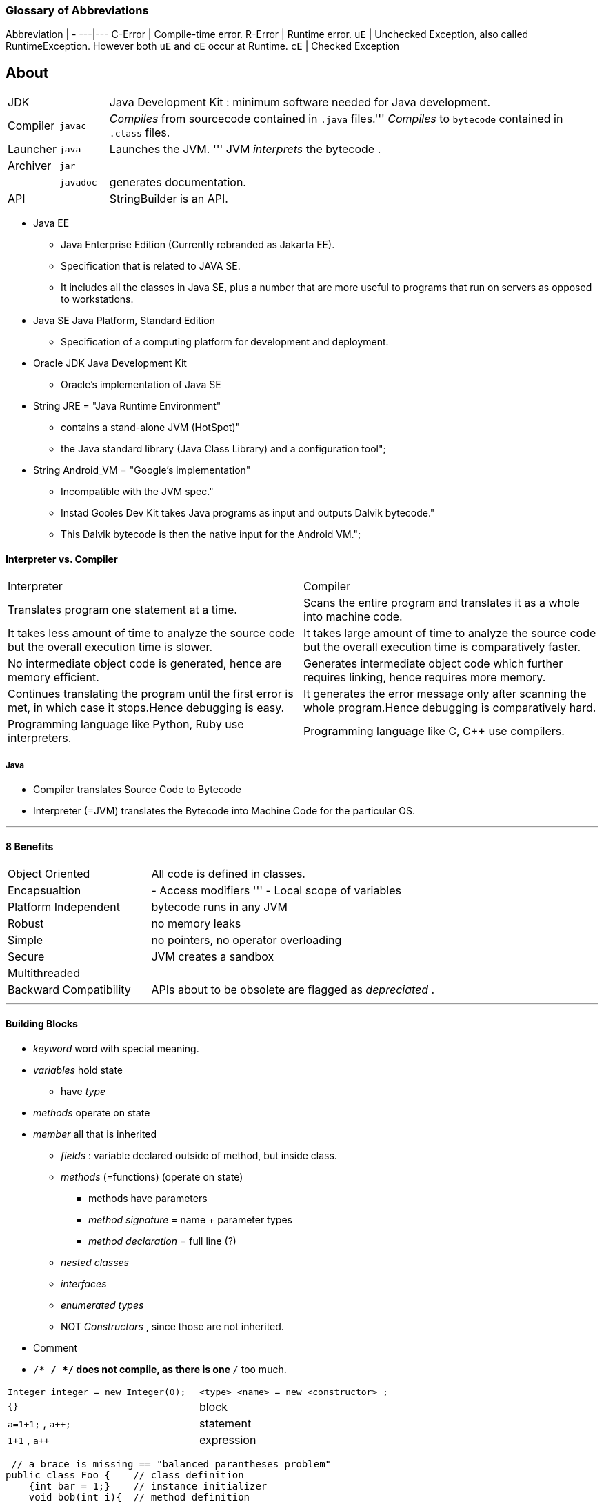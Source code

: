=== Glossary of Abbreviations

Abbreviation | -
---|---
C-Error | Compile-time error.
R-Error | Runtime error.
`uE`    | Unchecked Exception, also called RuntimeException. However both `uE` and `cE` occur at Runtime.
`cE`    | Checked Exception

== About

[cols="10,10,100"]
|===
|JDK     | | Java Development Kit : minimum software needed for Java development.
|Compiler | `javac` | _Compiles_ from sourcecode contained in `.java` files.''' _Compiles_ to `bytecode` contained in `.class` files.
|Launcher | `java` |Launches the JVM. ''' JVM _interprets_ the bytecode .
|Archiver| `jar` |
| | `javadoc` | generates documentation.
| API | | StringBuilder is an API.
|===

* Java EE
** Java Enterprise Edition (Currently rebranded as Jakarta EE).
** Specification that is related to JAVA SE.
** It includes all the classes in Java SE, plus a number that are more useful to programs that run on servers as opposed to workstations.
* Java SE Java Platform, Standard Edition
** Specification of a computing platform for development and deployment.
* Oracle JDK Java Development Kit
** Oracle's implementation of Java SE
* String JRE = "Java Runtime Environment" +
** contains a stand-alone JVM (HotSpot)" +
** the Java standard library (Java Class Library) and a configuration tool";
* String Android_VM = "Google's implementation" +
** Incompatible with the JVM spec." +
** Instad Gooles Dev Kit takes Java programs as input and outputs Dalvik bytecode." +
** This Dalvik bytecode is then the native input for the Android VM.";

==== Interpreter vs. Compiler


|===
|Interpreter | Compiler
|Translates program one statement at a time.| Scans the entire program and translates it as a whole into machine code.
|It takes less amount of time to analyze the source code but the overall execution time is slower.| It takes large amount of time to analyze the source code but the overall execution time is comparatively faster.
|No intermediate object code is generated, hence are memory efficient.|Generates intermediate object code which further requires linking, hence requires more memory.
|Continues translating the program until the first error is met, in which case it stops.Hence debugging is easy.| It generates the error message only after scanning the whole program.Hence debugging is comparatively hard.
|Programming language like Python, Ruby use interpreters.| Programming language like C, C++ use compilers.
|===

===== Java
* Compiler translates Source Code to Bytecode
* Interpreter (=JVM) translates the Bytecode into Machine Code for the particular OS.

'''

==== 8 Benefits
[cols="10,20"]
|===
|Object Oriented | All code is defined in classes.
|Encapsualtion | - Access modifiers ''' - Local scope of variables
|Platform Independent | bytecode runs in any JVM
|Robust| no memory leaks
| Simple | no pointers, no operator overloading
| Secure | JVM creates a sandbox
| Multithreaded |
| Backward Compatibility | APIs about to be obsolete are flagged as _depreciated_ .
|===

'''

==== Building Blocks
* _keyword_ word with special meaning.
* _variables_ hold state
** have _type_
* _methods_ operate on state
* _member_ all that is inherited
** _fields_ : variable declared outside of method, but inside class.
** _methods_ (=functions) (operate on state)
*** methods have parameters
*** _method signature_ = name + parameter types
*** _method declaration_ = full line (?)
** _nested classes_
** _interfaces_
** _enumerated types_
** NOT _Constructors_ , since those are not inherited.
* Comment
* `/* */ */` does not compile, as there is one `*/` too much.

|===
|`Integer integer = new Integer(0);` | `<type> <name>   = new     <constructor> ;`
|`{}` | block
|`a=1+1;` , `a++;` | statement
|`1+1` , `a++` | expression
|===

[source,java]
 // a brace is missing == "balanced parantheses problem"
public class Foo {    // class definition
    {int bar = 1;}    // instance initializer
    void bob(int i){  // method definition
        {i++;}        // inner block
}   }

'''

